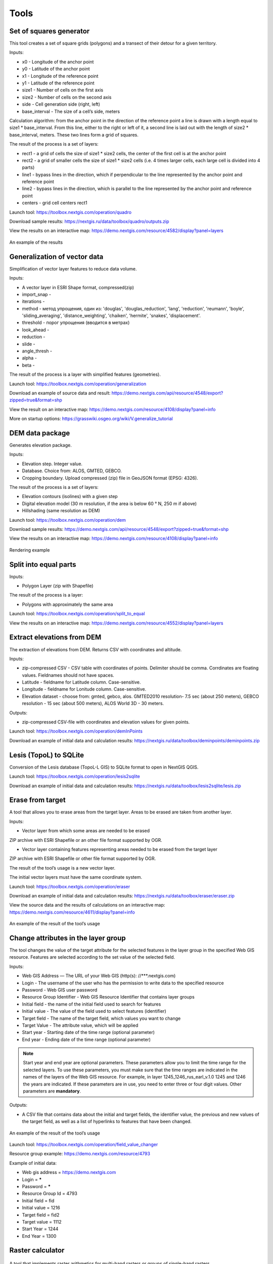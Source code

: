 .. sectionauthor:: Maxim Dubinin <maxim.dubinin@nextgis.com>
.. NextGIS Toolbox TOC

.. _toolbox_intro:

Tools
=====

.. _toolbox_quadro:

Set of squares generator
------------------------

This tool creates a set of square grids (polygons) and a transect of their detour for a given territory.

Inputs:

* x0 - Longitude of the anchor point
* y0 - Latitude of the anchor point
* x1 - Longitude of the reference point
* y1 - Latitude of the reference point
* size1 - Number of cells on the first axis
* size2 - Number of cells on the second axis
* side - Cell generation side (right, left)
* base_interval - The size of a cell’s side, meters

Calculation algorithm: from the anchor point in the direction of the reference point a line is drawn with a length equal to size1 * base_interval. From this line, either to the right or left of it, a second line is laid out with the length of size2 * base_interval, meters. These two lines form a grid of squares.

The result of the process is a set of layers:

* rect1 - a grid of cells the size of size1 * size2 cells, the center of the first cell is at the anchor point
* rect2 - a grid of smaller cells the size of size1 * size2 cells (i.e. 4 times larger cells, each large cell is divided into 4 parts)
* line1 - bypass lines in the direction, which if perpendicular to the line represented by the anchor point and reference point
* line2 - bypass lines in the direction, which is parallel to the line represented by the anchor point and reference point
* centers - grid cell centers rect1

Launch tool: https://toolbox.nextgis.com/operation/quadro

Download sample results: https://nextgis.ru/data/toolbox/quadro/outputs.zip

View the results on an interactive map: https://demo.nextgis.com/resource/4582/display?panel=layers

.. figure:: _static/quadro.png
   :align: center
   :width: 16cm
   
An example of the results


.. _toolbox_generalization:

Generalization of vector data
-----------------------------

Simplification of vector layer features to reduce data volume.

Inputs:

* A vector layer in ESRI Shape format, compressed(zip)
* import_snap - 
* iterations - 
* method - метод упрощения, один из: 'douglas', 'douglas_reduction', 'lang', 'reduction', 'reumann', 'boyle', 'sliding_averaging', 'distance_weighting', 'chaiken', 'hermite', 'snakes', 'displacement'.
* threshold - порог упрощения (вводится в метрах)
* look_ahead - 
* reduction - 
* slide - 
* angle_thresh - 
* alpha - 
* beta - 

The result of the process is a layer with simplified features (geometries).

Launch tool: https://toolbox.nextgis.com/operation/generalization

Download an example of source data and result: https://demo.nextgis.com/api/resource/4548/export?zipped=true&format=shp

View the result on an interactive map: https://demo.nextgis.com/resource/4108/display?panel=info

More on startup options: https://grasswiki.osgeo.org/wiki/V.generalize_tutorial

.. _toolbox_dem:

DEM data package
----------------
  
Generates elevation package.

Inputs:

* Elevation step. Integer value.
* Database. Choice from: ALOS, GMTED, GEBCO.
* Cropping boundary. Upload  compressed (zip) file in GeoJSON format (EPSG: 4326).

The result of the process is a set of layers:

* Elevation contours (isolines) with a given step
* Digital elevation model (30 m resolution, if the area is below 60 ° N, 250 m if above)
* Hillshading (same resolution as DEM)

Launch tool: https://toolbox.nextgis.com/operation/dem

Download sample results: https://demo.nextgis.com/api/resource/4548/export?zipped=true&format=shp

View the results on an interactive map: https://demo.nextgis.com/resource/4108/display?panel=info

.. figure:: _static/isolines_sample.png
   :align: center
   :width: 16cm
   
   Rendering example 

.. _toolbox_launch_conditions:


.. _toolbox_split_to_equal:

Split into equal parts
----------------------

Inputs:

* Polygon Layer (zip with Shapefile)

The result of the process is a layer:

* Polygons with approximately the same area

Launch tool: https://toolbox.nextgis.com/operation/split_to_equal

View the results on an interactive map: https://demo.nextgis.com/resource/4552/display?panel=layers


.. _toolbox_demInPoints:

Extract elevations from DEM
---------------------------

The extraction of elevations from DEM. Returns CSV with coordinates and altitude.

Inputs:

*  zip-compressed CSV - CSV table with coordinates of points. Delimiter should be comma. Corrdinates are floating values. Fieldnames should not have spaces.
*  Latitude - fieldname for Latitude column. Case-sensitive.
*  Longitude - fieldname for Lonitude column. Case-sensitive.
*  Elevation dataset - choose from: gmted, gebco, alos. GMTED2010 resolution- 7.5 sec (about 250 meters), GEBCO resolution - 15 sec (about 500 meters), ALOS World 3D - 30 meters. 

Outputs:

*  zip-compressed CSV-file with coordinates and elevation values for given points.


Launch tool: https://toolbox.nextgis.com/operation/demInPoints

Download an example of initial data and calculation results: https://nextgis.ru/data/toolbox/deminpoints/deminpoints.zip

.. _toolbox_lesis2sqlite:

Lesis (TopoL) to SQLite
-----------------------

Conversion of the Lesis database (TopoL-L GIS) to SQLite format to open in NextGIS QGIS.

Launch tool: https://toolbox.nextgis.com/operation/lesis2sqlite

Download an example of initial data and calculation results: https://nextgis.ru/data/toolbox/lesis2sqlite/lesis.zip


.. _toolbox_eraser:

Erase from target
-----------------

A tool that allows you to erase areas from the target layer. Areas to be erased are taken from another layer.

Inputs:

* Vector layer from which some areas are needed to be erased

ZIP archive with ESRI Shapefile or an other file format supported by OGR.

* Vector layer containing features representing areas needed to be erased from the target layer

ZIP archive with ESRI Shapefile or other file format supported by OGR.

The result of the tool’s usage is a new vector layer.

The initial vector layers must have the same coordinate system.

Launch tool: https://toolbox.nextgis.com/operation/eraser

Download an example of initial data and calculation results: https://nextgis.ru/data/toolbox/eraser/eraser.zip

View the source data and the results of calculations on an interactive map: https://demo.nextgis.com/resource/4611/display?panel=info


.. figure:: _static/eraser.png
   :align: center
   :width: 16cm

   An example of the result of the tool’s usage


.. _toolbox_change_attributes:

Change attributes in the layer group
------------------------------------

The tool changes the value of the target attribute for the selected features in the layer group in the specified Web GIS resource. Features are selected according to the set value of the selected field.

Inputs:

* Web GIS Address — The URL of your Web GIS (http(s): //***.nextgis.com)
* Login - The username of the user who has the permission to write data to the specified resource
* Password - Web GIS user password
* Resource Group Identifier - Web GIS Resource Identifier that contains layer groups
* Initial field - the name of the initial field used to search for features
* Initial value - The value of the field used to select features (identifier)
* Target field - The name of the target field, which values you want to change
* Target Value - The attribute value, which will be applied
* Start year - Starting date of the time range (optional parameter)
* End year - Ending date of the time range (optional parameter)

.. note::
    Start year and end year are optional parameters. These parameters allow you to limit the time range for the selected layers. To use these parameters, you must make sure that the time ranges are indicated in the names of the layers of the Web GIS resource. For example, in layer 1245_1246_rus_earl_v.1.0 1245 and 1246 the years are indicated. If these parameters are in use, you need to enter three or four digit values. Other parameters are **mandatory**.

Outputs:

*  A CSV file that contains data about the initial and target fields, the identifier value, the previous and new values ​​of the target field, as well as a list of hyperlinks to features that have been changed.

.. figure:: _static/result.PNG
   :align: center
   :width: 16cm

   An example of the result of the tool’s usage

Launch tool: https://toolbox.nextgis.com/operation/field_value_changer

Resource group example: https://demo.nextgis.com/resource/4793

Example of initial data:

* Web gis address = https://demo.nextgis.com
* Login = *****
* Password = *****
* Resource Group Id = 4793
* Initial field = fid
* Initial value = 1216
* Target field = fid2
* Target valuе = 1112
* Start Year = 1244
* End Year = 1300


.. _toolbox_raster_calculator:

Raster calculator
-----------------

.. figure:: _static/raster_calculator.png
   :align: center
   :width: 16cm
   
   
A tool that implements raster arithmetics for multi-band rasters or groups of single-band rasters.

Inputs:

* Initial raster data

The initial raster data can be presented in two forms:

1. Multi-band raster in GDAL-compatible format

2. ZIP archive with a set of single-bandl GDAL-compatible rasters

Rasters in the archive can be stored in different coordinate systems, have different extents and cell sizes. When calculated, everything will be reduced to a single spatial domain.

* Expression.

Standard expression using the operators +, -, *, /,>, <, etc. If the initial data is in a ZIP archive, then the names of the source files in the expression should be used (for example, band4.tif / band5.tif, if the files have the corresponding names). The extension is part of the name. 
For a multi-band raster, use the band number with the & prefix (for example, & 4 / & 5). Bands are numerated starting at 1.

Examples of expressions:

Forest areas with a temperature of less than 30 degrees:

forest_mask.tif * (land_temperature.tif < 30)


EVI Index:

2.5 * (&5 - &4) / (&5 + 6.0*&4 - 7.5*&2 + 1.0)


* The name of the resulting raster

No file extension (e.g. ndvi, water). The extension will be automatically set to .tif

* X resolution

The width of each individual pixel in the resulting raster in the coordinate system units of the first raster from the set (eg 30). Use the - symbol to automatically select the pixel width

* Y resolution

The height of each individual pixel in the resulting raster in the coordinate system units of the first raster from the set (eg 30). Use the - symbol to automatically select the pixel height

* The extent of the resulting raster

Format: xmin, ymin, xmax, ymax. Example: 1000, 1000, 2500, 2500. Use - to automatically determine the extent. In this case, the intersection extent of all input rasters will be calculated

* Data Type for a New Raster

Available data types: Int32, Int16, Float64, UInt16, Byte, UInt32, Float32. Use - to automatically select the data type.

The result of the process is a single-band raster in the GeoTiff format, calculated according to the specified expression.

If the user sets one of the optional parameters (resolution along one of the axes or the extent), then first all the rasters involved in the expression are brought to the specified state, when the calculations are performed. In case of an automatic selection of spatial domain parameters the following logic is used:

1. The lowest spatial resolution among all source rasters is calculated. It is taken as an output.

2. All rasters are reprojected on the coordinate system of the first raster in the list.

3. The output extent is calculated as the extent of the intersections of all the initial rasters.



Launch tool: https://toolbox.nextgis.com/operation/raster_calculator

Download an example of initial data (multi-band raster, 11 bands, a fragment of the Landsat 8 scene): https://nextgis.ru/data/toolbox/raster_calculator/LC08_B1_B11.TIF

Download an example of initial data (archive with rasters, fragments of the Landsat 8 scene, available in the name expression: band2.tif, band3.tif, band4.tif, band5.tif, band3_cropped.tif): https://nextgis.ru/data/ toolbox / raster_calculator / LC08_20180530.zip

Download examples of calculation results:

* For example with the archive (NDVI calculation). Expression: (band5.tif - band4.tif) / (band5.tif + band4.tif). File: https://nextgis.ru/data/toolbox/raster_calculator/ndvi.tif

* For example with a multi-band raster (masking a section of a river). Expression: ((& 5 - & 4) / (& 5 + & 4)) <-0.12. File: https://nextgis.ru/data/toolbox/raster_calculator/water_mask.tif


View source data and calculation results on an interactive map: https://demo.nextgis.com/resource/4566/display?panel=info


.. _toolbox_prepare_raster:

Prepare raster
--------------
   
A tool that performs a per-band connection of a set of single-band rasters and crops the result using a vector mask.

Input:

* Initial raster data

The initial raster data can be presented in two forms:

1. Multi-band raster in GDAL-compatible format

2. ZIP archive with a set of single-baned GDAL-compatible rasters

* Vector layer, which is used as mask

ZIP archive with ESRI Shapefile or a other file format supported by OGR.

* “No data” value

The value that is marked as “No data”. Use the - symbol to use the default value.

* The name of the resulting raster

No file extension (e.g. ndvi, water). The extension will be automatically installed in .tif

If the input is an archive with single-band rasters, the tool first combines them into a multi-band raster. The order of the bands is determined by alphabetically sorting the names of the initial rasters in the archive. 
Then the multi-band raster (assembled from the archive or submitted immediately) is cropped with a vector mask.

The initial rasters and the vector mask can be in different coordinate systems before processing, all data is brought into a single spatial domain.

Launch tool: https://toolbox.nextgis.com/operation/prepare_raster

Download an example of initial data and calculation results: https://nextgis.ru/data/toolbox/prepare_raster/prepare_raster.zip

View the source data and calculation results on the interactive map: https://demo.nextgis.com/resource/4595/display?panel=info

.. figure:: _static/prepare_raster.png
   :align: center
   :width: 16cm

   An example of the result of the tool’s usage

.. _toolbox_landsat_to_radiance:

Landsat radiometric calibration
-------------------------------
   
The tool converts the Landsat raw data into radiation intensity (ToA Radiance).

Inputs:

* Landsat band initial File

Processing level L1 file from the original Landsat data archive. The name can be anything. Data can be pre-trimmed, etc.

* Band number

The band number corresponding to the downloaded file. Usually a number, for ETM + it can also be 6_VCID_1 and 6_VCID_2

* Landsat Metadata File

Text file from the original Landsat data archive. Depending on the data type, it is a * MTL.txt or * .MTL file.

Outputs:

* The radiation intensity of the corresponding band in the GeoTIFF format

Radiometric calibration is necessary for time series analysis, calculation of derivative products (for example, index images).

Supported data:

* Landsat 8 (OLI, TIRS)

* Landsat 7 (ETM+)

* Landsat 5 (TM)

* Landsat 4 (TM)

Launch tool: https://toolbox.nextgis.com/operation/landsat_to_radiance

Download an example of source data and calculation results: https://nextgis.ru/data/toolbox/landsat_to_radiance/landsat_to_radiance.zip

.. _toolbox_landsat_to_reflectance:

Landsat reflectance calculation
-------------------------------
   
The tool recalculates the ToA Radiance of Landsat data into reflectivity with the possibility of applying atmospheric corrections, using the DOS method.

Inputs:

* The file with the radiation intensity of one of the Landsat bands

The result of radiometric calibrations of the Landsat source data, for example, using the tool https://toolbox.nextgis.com/operation/landsat_to_radiance

* Band number

The band number corresponding to the downloaded file. Usually a number, for ETM + it can also be 6_VCID_1 and 6_VCID_2

* Landsat Metadata File

Text file from the original Landsat data archive. Depending on the data type, it is a * MTL.txt or * .MTL file

* Processing Result Type

0 for calculating the default albedo, 1 for applying atmospheric corrections using the DOS method

Outputs:

* Spectral albedo of the corresponding band in GeoTIFF format

Spectral albedo is the main type of information that should be used in the analysis of remote sensing data. It is best suited for time series analysis. The ability to apply atmospheric corrections also improves data quality.

Supported data:

* Landsat 8 (OLI, TIRS)

* Landsat 7 (ETM+)

* Landsat 5 (TM)

* Landsat 4 (TM)

Launch tool: https://toolbox.nextgis.com/operation/landsat_to_reflectance

Download an example of source data and calculation results: https://nextgis.ru/data/toolbox/landsat_to_reflectance/landsat_to_reflectance.zip

.. _toolbox_ndi:

Normalized difference index
---------------------------
   
The tool calculates the normalized difference index for any two input images.

Inputs:

* First component of the difference index

Any GDAL-compatible raster

* Second component of the difference index

Any GDAL-compatible raster

Outputs:

* A raster with normalized difference index in GeoTiff format

The calculation is carried out according to the formula: (First image - Second image) / (First image + Second image). The pixel values of the resulting raster are in the range from -1 to 1
Before the calculation, both images are brought into a single spatial domain. The projection and spatial resolution of the first raster is used.

Examples of common normalized difference indices:

* NDVI - for vegetation assessment (the first raster - NIR, the second - RED) For Landsat 8 data: 5 and 4 bands.
* NDWI - for the detection of water bodies (the first raster - NIR, the second - SWIR). For Landsat 8 data: 5 and 6 bands.
* NDSI - for assessing the snow cover (the first raster - GREEN, the second - SWIR). For Landsat 8 data: 3 and 6 bands.

Launch tool: https://toolbox.nextgis.com/operation/ndi

Download an example of source data and calculation results: https://nextgis.ru/data/toolbox/ndi/ndi.zip

.. _toolbox_ogrmerge:
 
Merge vector layers
-------------------
   
.. figure:: _static/ogrmerge.png
   :align: center
   :width: 16cm

   Initial and resulting data
   
The tool merges many vector layers into one.

Inputs:

* ZIP archive with .shp, .geojson, .gpkg, .tab files

Outputs:

* GeoPackage file with the result of the merge

The tool has no limit on the number of initial layers. The name of the source layer is not saved.

Launch tool: https://toolbox.nextgis.com/operation/ogrmerge

Download an example of initial data and calculation results: https://nextgis.ru/data/toolbox/ogrmerge/ogrmerge.zip

.. _toolbox_ngw_copy_layer:
 
Duplicate nextgis.com vector layer
----------------------------------
   
.. figure:: _static/ngw_copy_layer.png
   :align: center
   :width: 16cm

   Initial and resulting data
   
The tool duplicates the structure of the nextgis.com vector layer into another directory or instance. Field names, field order, field types, aliases, and descriptions are copied. Metadata in the current version are not copied.

Inputs:

*  Two pairs of URLs, usernames and passwords, id of the initial layer and id of the new folder

Outputs:

* There is no output, the result is the creation of a layer in nextgis.com

Features: Suitable for layers created by NextGIS FormBuilder. Used in the process of layer replication. Data is not copied.

Launch tool: https://toolbox.nextgis.com/operation/ngw_copy_layer

Download an example of source data and calculation results: https://nextgis.ru/data/toolbox/ngw_copy_layer/ngw_copy_layer.zip


.. _toolbox_kpt2geo:
 
Convert EGRN KPT to geodata
---------------------------
   
.. figure:: _static/kpt2geo.png
   :align: center
   :width: 16cm

   Initial and resulting data
   
The tool converts one or several Rosreestr KPT from XML format into a convenient geodata format with a GIS project.

Inputs:

*  Zip archive with zip archives of Rosreestr downloads (archive of archives with the name format Response-80-105152635.zip)
*  Output geodata format - GeoJSON, ESRI Shape, Mapinfo TAB

Outputs:

* zip archive with the QGIS project and geodata

The archive contains directories: a geodata directory in the local coordinate system (msk), a geodata directory in EPSG: 4326 (wgs) and a project for QGIS with data in EPSG: 4326 with the design.

A description of the layers is given at https://data.nextgis.com/en/cadastre/#region-layers

Launch tool: https://toolbox.nextgis.com/operation/pkk_kpt

Download an example of initial data and calculation results: https://nextgis.ru/data/toolbox/kpt2geo/kpt2geo.zip


.. _toolbox_ai2geo:

Adobe Illustrator (*.ai) to geodata
-----------------------------------

The tool extracts vector data layers from an Adobe Illustrator (* .ai) file using an additional file in GeoTIFF format for georeference.

Inputs:

* An Adobe Illustrator file (with the .ai extension) that contains vector features 
* A GeoTIFF file (.geotiff or .tif extension) of PNG+PGW pair, on the basis of which the georeferencing of the extracted vector features will be performed. The same rasters should be used as a basemap in *.ai itself.

The tool works in the following way: geometries are extracted from the .ai file. For each geometry, its type (point, line or polygon) is determined, as well as the style with which it is drawn (line thickness, line color, fill color). Layers are created (according to the types of geometries) in which each feature will contain the resulting geometry and a style string in the “STYLE” field. In this case, the coordinates of the geometries are converted from local coordinates to spatial coordinates, based on the transmitted GeoTIFF file, which must contain the correct geospatial reference (it is implied, that the vector features in the .ai file were drawn “on top” of a similar image in Adobe Illustrator).

The result of the process is a ZIP archive containing a set of files in the ESRI Shapefile format according to the created layers.

Launch tool: https://toolbox.nextgis.com/operation/ai2geo

.. figure:: _static/ai2geo_before.png
   :align: center
   :width: 32cm
   
   Source vector data in .ai file

.. figure:: _static/ai2geo_after.png
   :align: center
   :width: 32cm
   
   The result of the tool’s usage: the resulting layers are loaded into QGIS and displayed on the background of the OSM basemap

.. _toolbox_grid:
 
Meter grid
----------
   
.. figure:: _static/grids-demo.png
   :align: center
   :width: 16cm

   Generated grid
   
The tool generates a grid within the boundaries of features of a vector layer. The grid size is set in meters. Features can be anywhere in the world.

Inputs:

*  A multipolygon layer with one or more features. It can be in any format opened by OGR (GeoPackage, geojson)
*  Grid step in meters
*  Mode: points (points), rect (squares)
*  Algorithm for cropping the grid along the borders: all (leave all the squares in extent), touches (leave all the squares touching features), intersection (crop the squares along the borders of the features)

.. figure:: _static/grid-1000-rect-all.png
   :align: center
   :width: 16cm

   all
   
   
.. figure:: _static/grid-1000-rect-touches.png
   :align: center
   :width: 16cm

   touches
   
   
.. figure:: _static/grid-1000-rect-intersection.png
   :align: center
   :width: 16cm

   intersection
   
   
.. figure:: _static/grid-1000-point-all.png
   :align: center
   :width: 16cm

   all для точек
   
   
.. figure:: _static/grid-1000-point-intersection.png
   :align: center
   :width: 16cm

   touches и intersection для точек

   
.. figure:: _static/grid-planet.png
   :align: center
   :width: 16cm

   Generated grids for several polygons in different places of the globe
   

*  output geodata format - GeoJSON, ESRI Shape, Mapinfo TAB

Outputs:

* Geopackage


Launch tool: https://toolbox.nextgis.com/operation/grid



.. _toolbox_last_img:
 
Last GEE imagery
----------------
   
The tool requests an image’s metadata of the user-specified Google Earth Engine image collection (images are analyzed within a fixed area), starting from a given date.

Inputs:

*  The name of the collection in GEE format (for example, LANDSAT / LC08 / C01 / T1_SR)
*  Start date: collection images created earlier than this date are ignored. Metadata is returned from images created later than the date. Date format: YYYY-MM-DD
*  The archive (zip) of the GEE access file can usually be found in the user's home directory (.config / earthengine / credentials)

Outputs:

*  Metadata for requested images
*  The output data format is JSON (packed in zip)

Launch tool: https://toolbox.nextgis.com/operation/last_img


.. _toolbox_download_and_prepare_l8_s2:
 
Download and clip Landsat 8 / Sentinel 2 data
---------------------------------------------
   
The tool downloads and prepares Landsat-8 / Sentinel-2 data.

Inputs:

*  Landsat 8 / Sentinel 2 scene identifier, data type is determined automatically by the identifier. You can get the identifier, for example, at https://earthexplorer.usgs.gov
*  The vector mask, which will crop the image. The format is GeoJSON, ESRI Shape (in a zip archive) or any other OGR-compatible file
*  A list of bands. A comma separated list of numbers. The bands will be merged in the specified order, for example 2,3,4. Use - to load and merge all bands


Outputs:

*  GeoTIFF output image

Launch tool: https://toolbox.nextgis.com/operation/download_and_prepare_l8_s2

Download an example of initial data and calculation results: https://nextgis.ru/data/toolbox/download_and_prepare_l8_s2/download_and_prepare_l8_s2.zip

View the result on an interactive map: https://demo.nextgis.com/resource/4805/display?panel=layers

Examples of initial data:

*  Scene S2A_MSIL1C_20191109T072121_N0208_R006_T41VLD_20191109T084554
* Bands 4.3.2
*  File

```
{
"type": "FeatureCollection",
"name": "ekb",
"crs": { "type": "name", "properties": { "name": "urn:ogc:def:crs:OGC:1.3:CRS84" } },
"features": [
{ "type": "Feature", "properties": { }, "geometry": { "type": "Polygon", "coordinates": [ [ [ 60.46, 56.77 ], [ 60.7, 56.77 ], [ 60.7, 56.92 ], [ 60.46, 56.92 ], [ 60.46, 56.77 ] ] ] } }
]
}
```

.. _tropomi2geotiff:
 
TROPOMI to GeoTIFF
------------------
   
The tool converts TROPOMI nitrogen dioxide data to GeoTIFF format.

Inputs:

*  TROPOMI data file in NetCDF format obtained from https://s5phub.copernicus.eu/dhus/#/home. Product type: L2__NO2__, Timeliness: Offline. Example of a file’s name: S5P_OFFL_L2__NO2____20190901T091635_20190901T105804_09761_01_010302_20190907T113505.nc


Outputs:

*  GeoTIFF output image

Launch tool: https://toolbox.nextgis.com/operation/tropomi2geotiff

Download an example of initial data and calculation results: https://nextgis.ru/data/toolbox/tropomi2geotiff/tropomi2geotiff.zip

View an example result on an interactive map: https://demo.nextgis.com/resource/4698/display?panel=layers

.. figure:: _static/tropomi2geotiff.png
   :align: center
   :width: 16cm
   
The source scenes are supposed to be hosted on scihub.copernicus (https://scihub.copernicus.eu) in the future, but temporarily they are hosted on a copy of the Sentinel-5P Pre-Operations Hub web interface: https://s5phub.copernicus.eu/dhus/#/ home. Logins from scihub do not work, you need to use s5pguest / s5pguest. 
   
.. _mt2report:
 
Create marine traffic report
----------------------------

This tool generates a table (format - CSV), which lists the ships entering given territory, the date and coordinates of their last location, as well as the number of times each ship entered a given territory for a certain period of time. It makes sense to use this tool, if you have already configured a service that updates data on ship locations in your Web GIS.

Inputs:

* name - Web GIS Name
* layer_id_border - zone resource ID
* layer_id_ships - ship data resource ID
* date - Start date

Calculation algorithm: Uploading layers of the boundary of the analysis zone and ship locations. Checking each location for intersection with the analysis zone; locations registered later than the specified starting date are also selected. Among the selected locations for each ship the last location and its coordinates, as well as the total number of locations are obtained. The information obtained for each ship is recorded in a table. 

The result of the process is a table in CSV format with information about all ships registered on a given territory later than the specified date, information about the last registered location and the number of registered locations within a given territory for a certain period of time.

Launch tool: https://toolbox.nextgis.com/operation/mt2report

View an example of initial data on an interactive map: https://demo.nextgis.com/resource/4693/display?panel=layers

.. figure:: _static/mt2report_map.png
   :align: center
   :width: 16cm
   
   Initial Data Example
   
.. figure:: _static/mt2report_table.png
   :align: center
   :width: 16cm
   
   An example of the result of the tool’s usage 

.. _toolbox_ngw_intersect:

Intersector
-----------

The tool intersects all layers of the nextgis.com web map using the specified geometry and generates a report listing the layers, with which the intersection took place. If different features intersect in a separate layer, these cases are displayed as separate events in the report.

Inputs:

*  url - address of the used Web GIS
*  webmap_id - web map ID from used Web GIS
*  wkt - geometry with which the intersection of layers of the web map is checked. Indicated in wkt format, coordinate system - EPSG: 3857

Outputs:

*  .xlsx table with a list of intersected layers

Launch tool: https://toolbox.nextgis.com/operation/ngw-intersect

Usage example:

How many types of anemones can you find on the Appalachian Trail?

*  url - https://demo.nextgis.com
*  webmap_id - 4714 (since the web map address is https://demo.nextgis.com/resource/4714/display)
*  wkt - LineString (-9378421.57282677479088306 4115819.42546373652294278, -7678593.31173497438430786 5764332.11640937067568302)	
 
.. figure:: _static/ngw_intersect_layers.png
   :align: center
   :width: 16cm
   
   Initial Data Example
   
.. figure:: _static/ngw_intersect_result.png
   :align: center
   :width: 16cm
   
   An example of the result of the tool’s usage 
   
.. _toolbox_lines2polygons:

Temporal polygons from lines and points
---------------------------------------

The tool creates polygons that reflect the state of the area at a particular point in time. Polygons are formed from a set of polylines, each of which is characterized by the start and end dates of its existence. Attributes for polygons are assigned from a layer of points, which also has a time reference.

In addition, grouping of polygon identifiers by a given parameter is carried out by creating a separate field with an ID common to each group (its minimum value). The geometry of the polygons does not change.

Inputs:

*  gis_url - address of the used Web GIS
*  lines_id - ID of the polyline layer from the used Web GIS
*  points_id - ID of the layer with points from the used Web GIS
*  Requested year - the year for which you want to get a time slice
*  year_field - name of the field where the requested year will be written
*  Result field - a new field where the grouping results will be entered, that is, ID
*  Field with identifiers - a field with unique values in the polyline layer; IDs for grouping are borrowed from it 
*  Grouping field - the field by which polygons are grouped

Outputs:

*  a layer with polygons (shapefile) relevant for the given year

Launch tool: https://toolbox.nextgis.com/operation/lines2polygons

Usage example:

What are the borders of the European states for the 1000th year of n. e.?

*  gis_url - https://demo.nextgis.com
*  lines_id - 4702 (as the address of the layer with polylines https://demo.nextgis.com/resource/4702/feature/)
*  points_id - 4700 (since the address of the layer with points is https://demo.nextgis.com/resource/4700/feature/)
*  The requested year - 1000
*  year_field - Year
*  Result Field - Result
*  Field with identifiers - fid_europe 
*  Grouping field - linecomnt
 
.. figure:: _static/lines2polygons_lines_points_map.png
   :align: center
   :width: 16cm
   
   Sample input data. Layers of polylines and dots 
   
.. figure:: _static/lines2polygons_lines_table.png
   :align: center
   :width: 16cm
   
   Sample input data. Polyline Layer Attributes Table  
   
.. figure:: _static/lines2polygons_polygons_map_table.png
   :align: center
   :width: 16cm
   
   An example of the result of a tool    

.. _toolbox_temporal_split:

Create temporal cache
---------------------

The tool creates several layers from one. Each new layer is a selection of features for a period of time.

Inputs:

* gis_url - address of the used Web GIS
* resource_id - ID of the polyline layer used by Web GIS
* upper_field - date the feature disappeared
* lower_field - date the feature appeared
* year1_field - the start year of the interval
* year2_field - the end year of the interval
* Date Format - date format for dates
* The output format is GeoJSON, GPKG, CSV, ESRI Shapefile (the default value is ESRI Shapefile)
* Ignore errors - leave blank to stop completion if an empty range is found. Enter 1 to ignore errors

Outputs:

*  archive of layers, each of which is also in an archive (zip)

Launch tool: https://toolbox.nextgis.com/operation/temporal_split

Usage example:

Make a temporary cache from the layer of cities appearing and disappearing at a certain time.

* Web GIS URL - https://demo.nextgis.com
* Source Resource ID - 4719
* upper_field - upperdat
* lower_field - lwdate
* year1_field - YEAR1
* year2_field - YEAR2
* Date format - 
* Output format -
* Ignore Errors - 1

Download sample results: https://nextgis.ru/data/toolbox/toolbox_temporal_split/toolbox_temporal_split.zip

.. _toolbox_poly2explication:

Polygon to explication (forestry)
------------------------------

Generating a report of explication of forest plots. Used to automatically obtain a table of lengths and azimuths from a polygon.

Inputs:

* Polygonal layer (forest plot) - a vector data set (plot boundaries) in the format supported by OGR. Shape-files are transferred in an archive, single-file sets - uncompressed. There should be only 1 feature on the layer
* Line layer (reference) - Vector data set (reference) in the format supported by OGR. Shape-files are transferred in an archive, single-file sets - uncompressed. There should be only 1 feature on the layer. If the reference section can not be filled out, the “Stub” can be used instead, which is a layer without features. A stub can be taken at https://nextgis.ru/data/toolbox/poly2explication/empty_line.geojson
* Type on angles to calculate. 0 - direction angles (azimuths); 1 - magnetic angles; 2 - true angles. Magnetic and true angles can be calculated only if source data (plot polygon and reference line) have correct CRS description. To calculate true angles data is reprojected to corresponding UTM zone. To calculate magnetic angles World Magnetic Model is used to calculate deviation. 
* Description of the binding method - free text
* Forestry number - integer

Outputs:

*  Excel report (xlsx)

Launch tool: https://toolbox.nextgis.com/operation/poly2explication

Download an example of initial data and calculation results: https://nextgis.ru/data/toolbox/poly2explication/poly2explication.zip

.. figure:: _static/poly2explication-1.png
   :align: center
   :width: 16cm
   
   An example of the result of the tool’s usage 
   
Projection (Dae, Collada) to Shapefile
--------------------------------------

The tool makes a projection of three-dimensional features on the earth's surface.

Inputs:

* Zip archive containing * .kmz and * .dae files
* *.kmz must contain the geolocation of * .dae models (coordinates of polygons in EPSG: 4326, units of measurement are metric)

Outputs:

*  A zip archive with Shapefile
*  In the resulting Shapefile for each model, the attributes “name” and “altitude” are added

You can submit several models, each of them gets a separate polygon.

Launch tool: https://toolbox.nextgis.com/operation/kmldae2footprints

Download an example of initial data and calculation results: https://nextgis.ru/data/toolbox/kmldae2footprints/kmldae2footprints.zip

Join layer and table by field
-----------------------------

The tool combines data from a table and a layer using a given field. The tool involves the use of two different join types: one-to-one - finds the first matching element of the table and attaches its attributes; one-to-many - connects all elements of the table for which the given field matches, the geometry of the feature is duplicated for each element.

Inputs:

* gis_url - address of the used Web GIS
* resource_id - layer ID to combine from the currently used Web GIS
* src - table name
* layer_field - the name of the field in the Web GIS layer
* csv_field - field name in the table
* join_type - type of join (1 - one-to-one, 0 - one-to-many)

Outputs:

*  layer in ESRI Shapefile format, which is in an archive (zip)

Launch tool: https://toolbox.nextgis.com/operation/join_by_field

Usage example:

.. figure:: _static/join_by_field.png
   :align: center
   :width: 16cm

Download sample results: https://nextgis.ru/data/toolbox/join_by_field/join_by_field.zip

Clip PBF file by bbox
---------------------

The tool downloads PBF (openstreetmap format - https://wiki.openstreetmap.org/wiki/RU:PBF_Format) and crops it along the Bounding Box (bbox) border. 

Inputs:

*  The url where the pbf file is located. Example - https://download.geofabrik.de/europe/malta-latest.osm.pbf (Malta, 4 Mb)
*  Bounding Box in CSV format. Example - 14.5013,35.887,14.5066,35.899 (coordinates of the lower left and upper right corner of the frame). The bbox line can be taken here - https://boundingbox.klokantech.com/ 
 
Outputs:

*  Bounding Box cropped pbf file

Launch tool: https://toolbox.nextgis.com/operation/osmclip_bbox

Change geometry for a group of layers
------------------------------------

The tool changes the geometry of features in a layer group of the Web GIS resource. The change is possible in 3 modes: Delete, Insert, Replace. In delete mode, the tool deletes the selected features. The selection is based on the specified values of a layer’s attribute field. In insert mode, the tool adds new features from the uploaded shp file, the structure of the file and the layer must match. Otherwise, the tool will not be able to add new features. 
In replacement mode, the tool replaces the geometry value for features from the uploaded shp file, the values of the specified attribute of which match with the attribute values of the Web GIS layer. The attribute name in the shp file and the Web GIS layer must match.

Inputs:

* Web GIS Address — The URL of your Web GIS (http (s): //***.nextgis.com)
* Login - The username of the user who has the permission to write data to the specified resource
* Password - Web GIS user password
* Resource Group Identifier - Web GIS Resource Identifier for a layer group
* Initial field - Name of the initial field used to search for features
* Mode - A type of mode, which changes the geometry of features. To delete features, select the Delete mode, to Add - insert, to Change - replace
* Initial value - The value of the field by which the features are selected. If you need to specify multiple values, use a comma to separate
* Start year - Starting date of the time range (optional parameter)
* End year - Ending date of the time range (optional parameter)
* SHP file - An ESRI Shapefile (zipped) that contains features. Required parameter in Add and Change modes

.. note::
    Start year and end year are optional parameters. These parameters allow you to limit the time range for the selected layers. To use these parameters, you must make sure that the time ranges are indicated in the names of the layers of the Web GIS resource. For example, in layer 1245_1246_rus_earl_v.1.0 1245 and 1246 the years are indicated. If these parameters are in use, you need to enter three or four digit values. Other parameters are **mandatory**.

Outputs:

*  A CSV file that contains data on the selected mode, the source field and its value, a list of hyperlinks to features that have been changed, in case of errors they will also be indicated in this file.

.. figure:: _static/geometry_changer.PNG
   :align: center
   :width: 16cm

   Launch tool: https://toolbox.nextgis.com/operation/geometry_changer

Update a Web GIS layer from a CSV
---------------------------------

Update an existing Web GIS layer with uploaded CSV file. It is possible to completely REPLACE or ADD data.
In ADD mode the tool adds features from a CSV to already existing features. In REPLACE mode the tool completely wipes already existing features first and then adds features from CSV.
Data structure in CSV and target layer should match. Feature coordinates in CSV should be in WGS84 (EPSG:4326). Fields for coordinates should be named lat and lon. If one or both of the coordinates are missing the feature will be skipped. If coordinates can't be parsed the tool will raise and error and tell the row number.

Inputs:

* Web GIS address - Use https://*.nextgis.com notation.
* Login - Web GIS user login. User must have permissions to update the resource.
* Password - Web GIS user password
* Vector layer ID - Vector layer resource identifier.
* CSV file - Choose CSV file
* First line number - Line number where data starts. First line is the header with field names (optional).
* CSV separator - symbol used to separate values in CSV file (optional). Default is ;
* Mode - Use Add to add to the data and Replace to completely replace existing data.

.. note::
    First line number and Separator are optional. Default values are 1 and ;. First line number 1 means that CSV file will be read right from the beginning. Other parameters and mandatory.

Outputs:

* CSV report showing ID of the updated layer, selected mode, number of uploaded features and hyperlink to updated layer in Web GIS.

Troubleshooting

* Invalid type error - incorrect resource ID. Specify vector layer resource ID, not resource group containing the layer.
* Invalid type of the layer - incorrect layer type. Only vector layers can be used.
* Invalid operation mode - incorrect mode. You can only type in Replace or Add. Case-insensitive.
* Invalid geometry type - target layer geometry is not point. This tool works for points only.
* Invalid structure of the layer - data structures of CSV and target layer mismatch.

Launch tool: https://toolbox.nextgis.com/operation/update_vector_layer

Explication to a polygon
------------------------

The tool converts an explication report in correct format to a polygon. Explication report has to be an excel-file that contains data about direcions and distances between points. Directions should be presented in degrees and corresponds to magnetic azimuth.

.. figure:: _static/poly2explication-1.png
   :align: center
   :width: 16cm
   
   Example of an initial excel-file

Inputs:

* XLS(X) file - excel-file containing the explicaton report
* Latitude of an anchor point. This value is specified in the coordinate system EPSG 4326. A separator between the integer part and the fractional part is a dot
* Longitude of an anchor point. This value is specified in the coordinate system EPSG 4326. A separator between the integer part and the fractional part is a dot

.. note::
    The distance between the start point of the polygon and the last one can be more than on the ground because of measurement errors for azimuth and distances. Generally the difference is about 2-3 meters. 

Outputs:

*  Zip-archive with the shp-file that contains the resulting polygon

   Launch tool: https://toolbox.nextgis.com/operation/explication2poly
   
   Download an example of source data and result: https://nextgis.ru/data/toolbox/explication2poly/explication2poly.zip
   
.. _toolbox_geocodetable:
 
Geocode a table
---------------
   
Add two coordinates for every address in the input table.

Inputs:

*  CSV file - input data in CSV format, first row is for field names. Encoding - UTF-8.
*  Address field name - name of the table field that contains addresses.
*  API key - Yandex.Geocoder service API key, get one here: https://developer.tech.yandex.ru/services/. All limitations apply.

Outputs:

*  Input CSV file + two additional field containinf latitude and longitude for each address.

Launch tool: https://toolbox.nextgis.com/operation/geocodetable

Calculate area inside boundary
-------------------------------------------
   
Calculates area of polygons and area of polygons inside boundary.
Area will be calculated in square meters, internal data will be reproject to WGS 84 UTM local zone, so calculations will be accurate.
Module was created for registration of wildfires in natural protected area.

Inputs:

*  nextgisweb url, login and password
*  nextgisweb layer id of boundary polygonal layer. Layer should have 1 feature, with polygon or multipolygon geometry
*  nextgisweb layer id of feature polygonal layer. Layer should have 2 fields for area calculations results.

Outputs:

*  Areas values will write into fields of layers in nextgisweb

Launch tool: https://toolbox.nextgis.com/operation/clip_polys_poly
